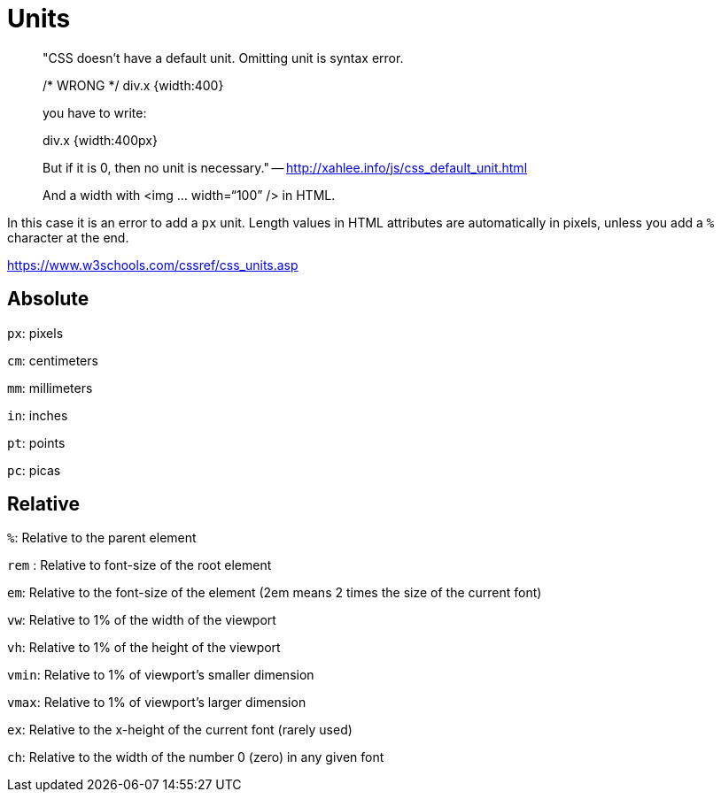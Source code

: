 = Units

> "CSS doesn't have a default unit. Omitting unit is syntax error.
>
> /* WRONG */
> div.x {width:400}
>
> you have to write:
>
> div.x {width:400px}
>
> But if it is 0, then no unit is necessary." -- http://xahlee.info/js/css_default_unit.html

> And a width with <img … width=“100” /> in HTML.

In this case it is an error to add a `px` unit. Length values in HTML attributes are automatically in pixels, unless you add a `%` character at the end.

https://www.w3schools.com/cssref/css_units.asp

== Absolute

`px`: pixels

`cm`: centimeters

`mm`: millimeters

`in`: inches

`pt`: points

`pc`: picas

== Relative

`%`: Relative to the parent element



`rem` : Relative to font-size of the root element

`em`:  Relative to the font-size of the element (2em means 2 times the size of the current font)



`vw`: Relative to 1% of the width of the viewport

`vh`: Relative to 1% of the height of the viewport

`vmin`: Relative to 1% of viewport's smaller dimension

`vmax`: Relative to 1% of viewport's larger dimension



`ex`: Relative to the x-height of the current font (rarely used)

`ch`: Relative to the width of the number 0 (zero) in any given font
